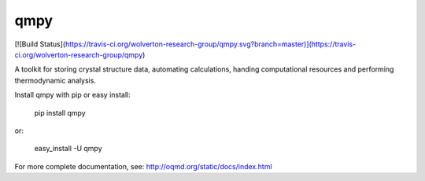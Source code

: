 qmpy
====
[![Build Status](https://travis-ci.org/wolverton-research-group/qmpy.svg?branch=master)](https://travis-ci.org/wolverton-research-group/qmpy)

A toolkit for storing crystal structure data, automating calculations, handing computational resources and performing thermodynamic analysis.

Install qmpy with pip or easy install:

    pip install qmpy

or:

    easy_install -U qmpy

For more complete documentation, see: http://oqmd.org/static/docs/index.html


